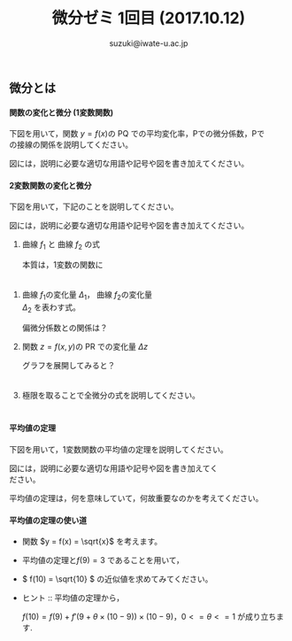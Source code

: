 # #+include: info/common-header.org
#+OPTIONS:   H:6 toc:nil num:nil
#+OPTIONS: ^:{}
#+PROPERTY:  header-args :padline no
#+title: 微分ゼミ
#+author: suzuki@iwate-u.ac.jp


#+title: 1回目 (2017.10.12)
#+OPTIONS: tex:t \n:t
#+BEGIN_SRC elisp :exports none
(setq org-startup-with-inline-images t)
#+END_SRC


** 微分とは

**** 関数の変化と微分 (1変数関数)

下図を用いて，関数 \(y = f(x) \)の PQ での平均変化率，Pでの微分係数，Pで
の接線の関係を説明してください。

図には，説明に必要な適切な用語や記号や図を書き加えてください。

#+ATTR_HTML: :controls controls :width 500
#+ATTR_ORG: :width 500
[[file:./Figs/diff_semi_01.png]] 


**** 2変数関数の変化と微分

下図を用いて，下記のことを説明してください。

図には，説明に必要な適切な用語や記号や図を書き加えてください。

 1. 曲線 \(f_1\) と 曲線 \(f_2\) の式

   本質は，1変数の関数に
    　
2. 曲線 \(f_1\)の変化量 \(\Delta_{1}\)， 曲線 \(f_2\)の変化量
   \(\Delta_{2}\) を表わす式。

   偏微分係数との関係は？
    
3. 関数 \(z = f(x,y) \)の PR での変化量 \(\Delta{z}\) 

   グラフを展開してみると？
    　
4. 極限を取ることで全微分の式を説明してください。
    　
#+ATTR_HTML: :controls controls :width 500
#+ATTR_ORG:  :controls controls :width 500
[[file:./Figs/diff_semi_02.jpg]]


**** 平均値の定理

下図を用いて，1変数関数の平均値の定理を説明してください。

図には，説明に必要な適切な用語や記号や図を書き加えてく
ださい。

#+ATTR_HTML: :controls controls :width 500
[[file:./Figs/diff_semi_03.jpg]]

平均値の定理は，何を意味していて，何故重要なのかを考えてください。

**** 平均値の定理の使い道

- 関数 \(y = f(x) = \sqrt{x}\) を考えます。

- 平均値の定理と\( f(9) = 3 \) であることを用いて，

- \( f(10) = \sqrt{10} \) の近似値を求めてみてください。

- ヒント :: 平均値の定理から，
 
  \( f(10) = f(9) + f'(9 + \theta \times(10-9)) \times (10-9)\)，\(0<=\theta<=1\) が成り立ちます.
